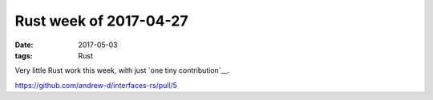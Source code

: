 Rust week of 2017-04-27
=======================

:date: 2017-05-03
:tags: Rust


Very little Rust work this week,
with just `one tiny contribution`__.


https://github.com/andrew-d/interfaces-rs/pull/5
